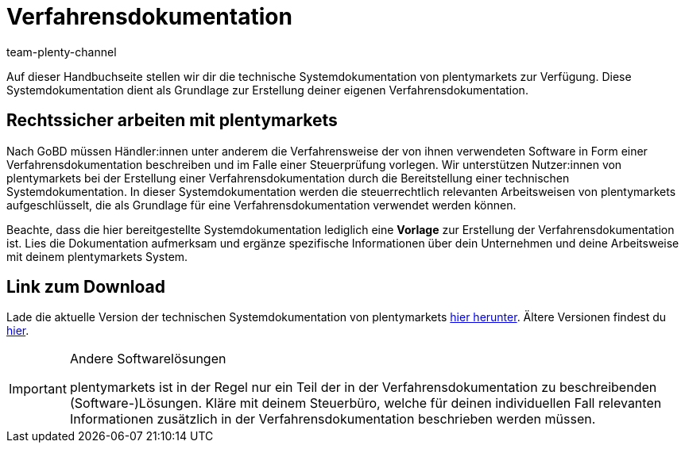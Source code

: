 = Verfahrensdokumentation
:description: Lade über diese Seite die technische Systemdokumentation von plentymarkets herunter, die den Anwendern der plentymarkets Software jedoch lediglich als Grundlage zur Erstellung deiner Verfahrensdokumentation dient.
:keywords: GoBD, rechtlich, steuerrechtlich, Steuerrecht, Systemdokumentation, technische Systemdokumentation, Verfahrensdokumentation, Verfahrensweise, verwendete Software, rechtssicher arbeiten, Steuerprüfung, Arbeitsweise, Verfahren
:id: JMGHYFQ
:author: team-plenty-channel

Auf dieser Handbuchseite stellen wir dir die technische Systemdokumentation von plentymarkets zur Verfügung. Diese Systemdokumentation dient als Grundlage zur Erstellung deiner eigenen Verfahrensdokumentation.

== Rechtssicher arbeiten mit plentymarkets

Nach GoBD müssen Händler:innen unter anderem die Verfahrensweise der von ihnen verwendeten Software in Form einer Verfahrensdokumentation beschreiben und im Falle einer Steuerprüfung vorlegen. Wir unterstützen Nutzer:innen von plentymarkets bei der Erstellung einer Verfahrensdokumentation durch die Bereitstellung einer technischen Systemdokumentation. In dieser Systemdokumentation werden die steuerrechtlich relevanten Arbeitsweisen von plentymarkets aufgeschlüsselt, die als Grundlage für eine Verfahrensdokumentation verwendet werden können.

Beachte, dass die hier bereitgestellte Systemdokumentation lediglich eine *Vorlage* zur Erstellung der Verfahrensdokumentation ist. Lies die Dokumentation aufmerksam und ergänze spezifische Informationen über dein Unternehmen und deine Arbeitsweise mit deinem plentymarkets System.

== Link zum Download

Lade die aktuelle Version der technischen Systemdokumentation von plentymarkets link:https://cdn02.plentymarkets.com/pmsbpnokwu6a/frontend/plentymarkets_Rechtliches/Verfahrensdokumentation_8.0.pdf[hier herunter^]. Ältere Versionen findest du link:https://github.com/plentymarkets/template-procedure-document/releases[hier^].

[IMPORTANT]
.Andere Softwarelösungen
====
plentymarkets ist in der Regel nur ein Teil der in der Verfahrensdokumentation zu beschreibenden (Software-)Lösungen. Kläre mit deinem Steuerbüro, welche für deinen individuellen Fall relevanten Informationen zusätzlich in der Verfahrensdokumentation beschrieben werden müssen.
====
